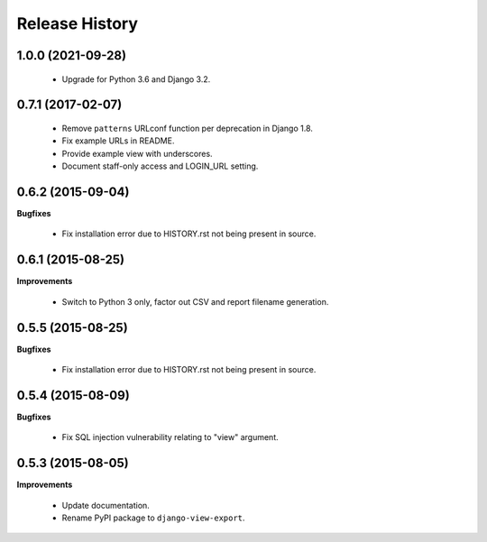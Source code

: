 Release History
---------------

1.0.0 (2021-09-28)
++++++++++++++++++

 - Upgrade for Python 3.6 and Django 3.2.


0.7.1 (2017-02-07)
++++++++++++++++++

 - Remove ``patterns`` URLconf function per deprecation in Django 1.8.
 - Fix example URLs in README.
 - Provide example view with underscores.
 - Document staff-only access and LOGIN_URL setting.


0.6.2 (2015-09-04)
++++++++++++++++++

**Bugfixes**

 - Fix installation error due to HISTORY.rst not being present in source.


0.6.1 (2015-08-25)
++++++++++++++++++

**Improvements**

 - Switch to Python 3 only, factor out CSV and report filename generation.


0.5.5 (2015-08-25)
++++++++++++++++++

**Bugfixes**

 - Fix installation error due to HISTORY.rst not being present in source.


0.5.4 (2015-08-09)
++++++++++++++++++

**Bugfixes**

 - Fix SQL injection vulnerability relating to "view" argument.


0.5.3 (2015-08-05)
++++++++++++++++++

**Improvements** 

 - Update documentation.
 - Rename PyPI package to ``django-view-export``.
